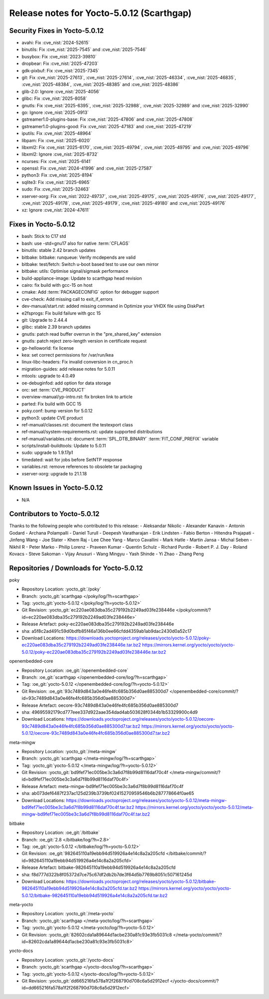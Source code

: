 .. SPDX-License-Identifier: CC-BY-SA-2.0-UK

Release notes for Yocto-5.0.12 (Scarthgap)
------------------------------------------

Security Fixes in Yocto-5.0.12
~~~~~~~~~~~~~~~~~~~~~~~~~~~~~~

-  avahi: Fix :cve_nist:`2024-52615`
-  binutils: Fix :cve_nist:`2025-7545` and :cve_nist:`2025-7546`
-  busybox: Fix :cve_nist:`2023-39810`
-  dropbear: Fix :cve_nist:`2025-47203`
-  gdk-pixbuf: Fix :cve_nist:`2025-7345`
-  git: Fix :cve_nist:`2025-27613`, :cve_nist:`2025-27614`, :cve_nist:`2025-46334`,
   :cve_nist:`2025-46835`, :cve_nist:`2025-48384`, :cve_nist:`2025-48385` and :cve_nist:`2025-48386`
-  glib-2.0: Ignore :cve_nist:`2025-4056`
-  glibc: Fix :cve_nist:`2025-8058`
-  gnutls: Fix :cve_nist:`2025-6395`, :cve_nist:`2025-32988`, :cve_nist:`2025-32989` and
   :cve_nist:`2025-32990`
-  go: Ignore :cve_nist:`2025-0913`
-  gstreamer1.0-plugins-base: Fix :cve_nist:`2025-47806` and :cve_nist:`2025-47808`
-  gstreamer1.0-plugins-good: Fix :cve_nist:`2025-47183` and :cve_nist:`2025-47219`
-  iputils: Fix :cve_nist:`2025-48964`
-  libpam: Fix :cve_nist:`2025-6020`
-  libxml2: Fix :cve_nist:`2025-6170`, :cve_nist:`2025-49794`, :cve_nist:`2025-49795` and
   :cve_nist:`2025-49796`
-  libxml2: Ignore :cve_nist:`2025-8732`
-  ncurses: Fix :cve_nist:`2025-6141`
-  openssl: Fix :cve_nist:`2024-41996` and :cve_nist:`2025-27587`
-  python3: Fix :cve_nist:`2025-8194`
-  sqlite3: Fix :cve_nist:`2025-6965`
-  sudo: Fix :cve_nist:`2025-32463`
-  xserver-xorg: Fix :cve_nist:`2022-49737`, :cve_nist:`2025-49175`, :cve_nist:`2025-49176`,
   :cve_nist:`2025-49177`, :cve_nist:`2025-49178`, :cve_nist:`2025-49179`, :cve_nist:`2025-49180`
   and :cve_nist:`2025-49176`
-  xz: Ignore :cve_nist:`2024-47611`


Fixes in Yocto-5.0.12
~~~~~~~~~~~~~~~~~~~~~

-  bash: Stick to C17 std
-  bash: use -std=gnu17 also for native :term:`CFLAGS`
-  binutils: stable 2.42 branch updates
-  bitbake: bitbake: runqueue: Verify mcdepends are valid
-  bitbake: test/fetch: Switch u-boot based test to use our own mirror
-  bitbake: utils: Optimise signal/sigmask performance
-  build-appliance-image: Update to scarthgap head revision
-  cairo: fix build with gcc-15 on host
-  cmake: Add :term:`PACKAGECONFIG` option for debugger support
-  cve-check: Add missing call to exit_if_errors
-  dev-manual/start.rst: added missing command in Optimize your VHDX file using DiskPart
-  e2fsprogs: Fix build failure with gcc 15
-  git: Upgrade to 2.44.4
-  glibc: stable 2.39 branch updates
-  gnutls: patch read buffer overrun in the "pre_shared_key" extension
-  gnutls: patch reject zero-length version in certificate request
-  go-helloworld: fix license
-  kea: set correct permissions for /var/run/kea
-  linux-libc-headers: Fix invalid conversion in cn_proc.h
-  migration-guides: add release notes for 5.0.11
-  mtools: upgrade to 4.0.49
-  oe-debuginfod: add option for data storage
-  orc: set :term:`CVE_PRODUCT`
-  overview-manual/yp-intro.rst: fix broken link to article
-  parted: Fix build with GCC 15
-  poky.conf: bump version for 5.0.12
-  python3: update CVE product
-  ref-manual/classes.rst: document the testexport class
-  ref-manual/system-requirements.rst: update supported distributions
-  ref-manual/variables.rst: document :term:`SPL_DTB_BINARY` :term:`FIT_CONF_PREFIX` variable
-  scripts/install-buildtools: Update to 5.0.11
-  sudo: upgrade to 1.9.17p1
-  timedated: wait for jobs before SetNTP response
-  variables.rst: remove references to obsolete tar packaging
-  xserver-xorg: upgrade to 21.1.18


Known Issues in Yocto-5.0.12
~~~~~~~~~~~~~~~~~~~~~~~~~~~~

- N/A

Contributors to Yocto-5.0.12
~~~~~~~~~~~~~~~~~~~~~~~~~~~~

Thanks to the following people who contributed to this release:
-  Aleksandar Nikolic
-  Alexander Kanavin
-  Antonin Godard
-  Archana Polampalli
-  Daniel Turull
-  Deepesh Varatharajan
-  Erik Lindsten
-  Fabio Berton
-  Hitendra Prajapati
-  Jinfeng Wang
-  Joe Slater
-  Khem Raj
-  Lee Chee Yang
-  Marco Cavallini
-  Mark Hatle
-  Martin Jansa
-  Michal Seben
-  Nikhil R
-  Peter Marko
-  Philip Lorenz
-  Praveen Kumar
-  Quentin Schulz
-  Richard Purdie
-  Robert P. J. Day
-  Roland Kovacs
-  Steve Sakoman
-  Vijay Anusuri
-  Wang Mingyu
-  Yash Shinde
-  Yi Zhao
-  Zhang Peng

Repositories / Downloads for Yocto-5.0.12
~~~~~~~~~~~~~~~~~~~~~~~~~~~~~~~~~~~~~~~~~~

poky

-  Repository Location: :yocto_git:`/poky`
-  Branch: :yocto_git:`scarthgap </poky/log/?h=scarthgap>`
-  Tag:  :yocto_git:`yocto-5.0.12 </poky/log/?h=yocto-5.0.12>`
-  Git Revision: :yocto_git:`ec220ae083dba35c279192b2249ad03fe238446e </poky/commit/?id=ec220ae083dba35c279192b2249ad03fe238446e>`
-  Release Artefact: poky-ec220ae083dba35c279192b2249ad03fe238446e
-  sha: a5f8c2ad491c59d0bdfb85f46a136b0ee66cfdd4359ab1ab9dac2430d0a52c17
-  Download Locations:
   https://downloads.yoctoproject.org/releases/yocto/yocto-5.0.12/poky-ec220ae083dba35c279192b2249ad03fe238446e.tar.bz2
   https://mirrors.kernel.org/yocto/yocto/yocto-5.0.12/poky-ec220ae083dba35c279192b2249ad03fe238446e.tar.bz2

openembedded-core

-  Repository Location: :oe_git:`/openembedded-core`
-  Branch: :oe_git:`scarthgap </openembedded-core/log/?h=scarthgap>`
-  Tag:  :oe_git:`yocto-5.0.12 </openembedded-core/log/?h=yocto-5.0.12>`
-  Git Revision: :oe_git:`93c7489d843a0e46fe4fc685b356d0ae885300d7 </openembedded-core/commit/?id=93c7489d843a0e46fe4fc685b356d0ae885300d7>`
-  Release Artefact: oecore-93c7489d843a0e46fe4fc685b356d0ae885300d7
-  sha: 49695592179cd777eee337d922aae354dad4ab503628f0344b1b53329900c4d9
-  Download Locations:
   https://downloads.yoctoproject.org/releases/yocto/yocto-5.0.12/oecore-93c7489d843a0e46fe4fc685b356d0ae885300d7.tar.bz2
   https://mirrors.kernel.org/yocto/yocto/yocto-5.0.12/oecore-93c7489d843a0e46fe4fc685b356d0ae885300d7.tar.bz2

meta-mingw

-  Repository Location: :yocto_git:`/meta-mingw`
-  Branch: :yocto_git:`scarthgap </meta-mingw/log/?h=scarthgap>`
-  Tag:  :yocto_git:`yocto-5.0.12 </meta-mingw/log/?h=yocto-5.0.12>`
-  Git Revision: :yocto_git:`bd9fef71ec005be3c3a6d7f8b99d8116daf70c4f </meta-mingw/commit/?id=bd9fef71ec005be3c3a6d7f8b99d8116daf70c4f>`
-  Release Artefact: meta-mingw-bd9fef71ec005be3c3a6d7f8b99d8116daf70c4f
-  sha: ab073def6487f237ac125d239b3739bf02415270959546b6b287778664f0ae65
-  Download Locations:
   https://downloads.yoctoproject.org/releases/yocto/yocto-5.0.12/meta-mingw-bd9fef71ec005be3c3a6d7f8b99d8116daf70c4f.tar.bz2
   https://mirrors.kernel.org/yocto/yocto/yocto-5.0.12/meta-mingw-bd9fef71ec005be3c3a6d7f8b99d8116daf70c4f.tar.bz2

bitbake

-  Repository Location: :oe_git:`/bitbake`
-  Branch: :oe_git:`2.8 </bitbake/log/?h=2.8>`
-  Tag:  :oe_git:`yocto-5.0.12 </bitbake/log/?h=yocto-5.0.12>`
-  Git Revision: :oe_git:`982645110a19ebb94d519926a4e14c8a2a205cfd </bitbake/commit/?id=982645110a19ebb94d519926a4e14c8a2a205cfd>`
-  Release Artefact: bitbake-982645110a19ebb94d519926a4e14c8a2a205cfd
-  sha: f8d777d322b8f05372d7ce75c67df2db2b7de3f64d5b7769b8051c507161245d
-  Download Locations:
   https://downloads.yoctoproject.org/releases/yocto/yocto-5.0.12/bitbake-982645110a19ebb94d519926a4e14c8a2a205cfd.tar.bz2
   https://mirrors.kernel.org/yocto/yocto/yocto-5.0.12/bitbake-982645110a19ebb94d519926a4e14c8a2a205cfd.tar.bz2

meta-yocto

-  Repository Location: :yocto_git:`/meta-yocto`
-  Branch: :yocto_git:`scarthgap </meta-yocto/log/?h=scarthgap>`
-  Tag: :yocto_git:`yocto-5.0.12 </meta-yocto/log/?h=yocto-5.0.12>`
-  Git Revision: :yocto_git:`82602cda1a89644d1acbe230a81c93e3fb5031c8 </meta-yocto/commit/?id=82602cda1a89644d1acbe230a81c93e3fb5031c8>`

yocto-docs

-  Repository Location: :yocto_git:`/yocto-docs`
-  Branch: :yocto_git:`scarthgap </yocto-docs/log/?h=scarthgap>`
-  Tag: :yocto_git:`yocto-5.0.12 </yocto-docs/log/?h=yocto-5.0.12>`
-  Git Revision: :yocto_git:`dd665216fa578a1f2f268790d708c6a5d2912ecf </yocto-docs/commit/?id=dd665216fa578a1f2f268790d708c6a5d2912ecf>`

